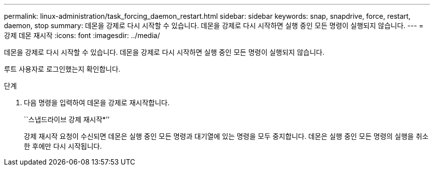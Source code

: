 ---
permalink: linux-administration/task_forcing_daemon_restart.html 
sidebar: sidebar 
keywords: snap, snapdrive, force, restart, daemon, stop 
summary: 데몬을 강제로 다시 시작할 수 있습니다. 데몬을 강제로 다시 시작하면 실행 중인 모든 명령이 실행되지 않습니다. 
---
= 강제 데몬 재시작
:icons: font
:imagesdir: ../media/


[role="lead"]
데몬을 강제로 다시 시작할 수 있습니다. 데몬을 강제로 다시 시작하면 실행 중인 모든 명령이 실행되지 않습니다.

루트 사용자로 로그인했는지 확인합니다.

.단계
. 다음 명령을 입력하여 데몬을 강제로 재시작합니다.
+
``스냅드라이브 강제 재시작*’’

+
강제 재시작 요청이 수신되면 데몬은 실행 중인 모든 명령과 대기열에 있는 명령을 모두 중지합니다. 데몬은 실행 중인 모든 명령의 실행을 취소한 후에만 다시 시작됩니다.


